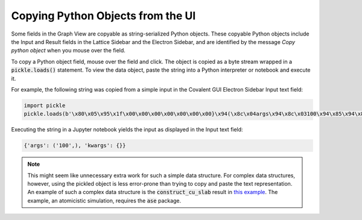 .. _pickle_copy:

Copying Python Objects from the UI
----------------------------------

Some fields in the Graph View are copyable as string-serialized Python objects. These copyable Python objects include the Input and Result fields in the Lattice Sidebar and the Electron Sidebar, and are identified by the message *Copy python object* when you mouse over the field.

To copy a Python object field, mouse over the field and click. The object is copied as a byte stream wrapped in a :code:`pickle.loads()` statement. To view the data object, paste the string into a Python interpreter or notebook and execute it.

For example, the following string was copied from a simple input in the Covalent GUI Electron Sidebar Input text field:

.. code:: Python

    import pickle
    pickle.loads(b'\x80\x05\x95\x1f\x00\x00\x00\x00\x00\x00\x00}\x94(\x8c\x04args\x94\x8c\x03100\x94\x85\x94\x8c\x06kwargs\x94}\x94u.')

Executing the string in a Jupyter notebook yields the input as displayed in the Input text field:

.. code:: Python

    {'args': ('100',), 'kwargs': {}}

.. note:: This might seem like unnecessary extra work for such a simple data structure. For complex  data structures, however, using the pickled object is less error-prone than trying to copy and paste the text representation. An example of such a complex data structure is the :code:`construct_cu_slab` result in `this example <https://demo.covalent.xyz/eb2549cc-e2d4-482b-ba9e-c1cb39d0eb1a>`_. The example, an atomicistic simulation, requires the :code:`ase` package.
